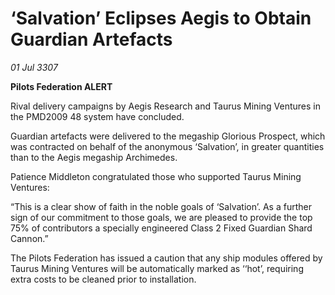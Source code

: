 * ‘Salvation’ Eclipses Aegis to Obtain Guardian Artefacts

/01 Jul 3307/

*Pilots Federation ALERT* 

Rival delivery campaigns by Aegis Research and Taurus Mining Ventures in the PMD2009 48 system have concluded. 

Guardian artefacts were delivered to the megaship Glorious Prospect, which was contracted on behalf of the anonymous ‘Salvation’, in greater quantities than to the Aegis megaship Archimedes. 

Patience Middleton congratulated those who supported Taurus Mining Ventures: 

“This is a clear show of faith in the noble goals of ‘Salvation’. As a further sign of our commitment to those goals, we are pleased to provide the top 75% of contributors a specially engineered Class 2 Fixed Guardian Shard Cannon.” 

The Pilots Federation has issued a caution that any ship modules offered by Taurus Mining Ventures will be automatically marked as ‘‘hot’, requiring extra costs to be cleaned prior to installation.